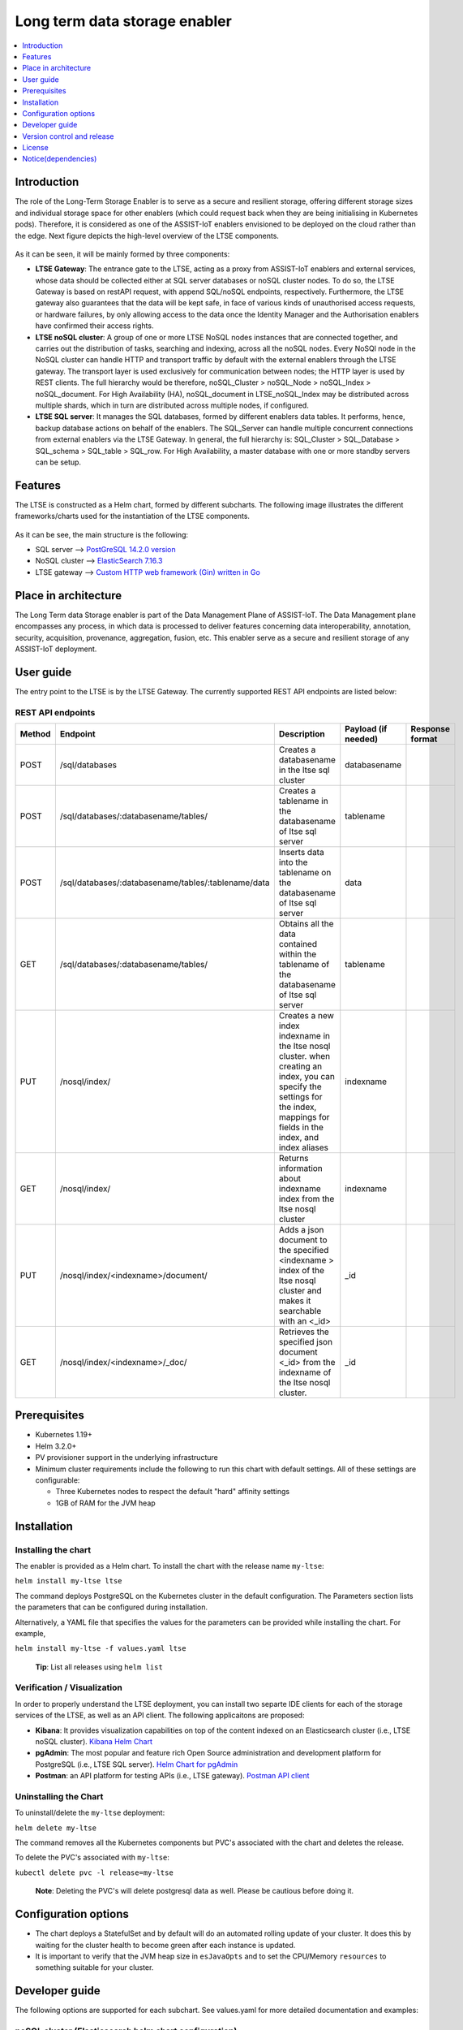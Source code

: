 .. _Long term data storage enabler:

##############################
Long term data storage enabler
##############################

.. contents::
  :local:
  :depth: 1

***************
Introduction
***************
The role of the Long-Term Storage Enabler is to serve as a secure and resilient storage, offering different storage sizes and individual storage space for other enablers (which could request back when they are being initialising in Kubernetes pods). Therefore, it is considered as one of the ASSIST-IoT enablers envisioned to be deployed on the cloud rather than the edge. Next figure depicts the high-level overview of the LTSE components.

.. figure:: ./LTSE_Architecture.png
   :alt: LTSE Architecture

As it can be seen, it will be mainly formed by three components:

- **LTSE Gateway**: The entrance gate to the LTSE, acting as a proxy from ASSIST-IoT enablers and external services, whose data should be collected either at SQL server databases or noSQL cluster nodes. To do so, the LTSE Gateway is based on restAPI request, with append SQL/noSQL endpoints, respectively. Furthermore, the LTSE gateway also guarantees that the data will be kept safe, in face of various kinds of unauthorised access requests, or hardware failures, by only allowing access to the data once the Identity Manager and the Authorisation enablers have confirmed their access rights.

- **LTSE noSQL cluster**: A group of one or more LTSE NoSQL nodes instances that are connected together, and carries out the distribution of tasks, searching and indexing, across all the noSQL nodes. Every NoSQl node in the NoSQL cluster can handle HTTP and transport traffic by default with the external enablers through the LTSE gateway. The transport layer is used exclusively for communication between nodes; the HTTP layer is used by REST clients. The full hierarchy would be therefore, noSQL_Cluster > noSQL_Node > noSQL_Index > noSQL_document. For High Availability (HA), noSQL_document in LTSE_noSQL_Index may be distributed across multiple shards, which in turn are distributed across multiple nodes, if configured.

- **LTSE SQL server**: It manages the SQL databases, formed by different enablers data tables. It performs, hence, backup database actions on behalf of the enablers. The SQL_Server can handle multiple concurrent connections from external enablers via the LTSE Gateway. In general, the full hierarchy is: SQL_Cluster > SQL_Database > SQL_schema > SQL_table > SQL_row. For High Availability, a master database with one or more standby servers can be setup. 

***************
Features
***************
The LTSE is constructed as a Helm chart, formed by different subcharts. The following image illustrates the different frameworks/charts used for the instantiation of the LTSE components.

.. figure:: ./LTSE_components.png
   :alt: LTSE components

As it can be see, the main structure is the following:

- SQL server -->  `PostGreSQL 14.2.0 version <https://artifacthub.io/packages/helm/bitnami/postgresql>`__ 

- NoSQL cluster --> `ElasticSearch 7.16.3 <https://artifacthub.io/packages/helm/elastic/elasticsearch>`__ 

- LTSE gateway --> `Custom HTTP web framework (Gin) written in Go <https://github.com/gin-gonic/gin>`__  

*********************
Place in architecture
*********************
The Long Term data Storage enabler is part of the Data Management Plane of ASSIST-IoT. The Data Management plane encompasses any process, in which data is processed to deliver features concerning data interoperability, annotation, security, acquisition, provenance, aggregation, fusion, etc. This enabler serve as a secure and resilient storage of any ASSIST-IoT deployment.

***************
User guide
***************
The entry point to the LTSE is by the LTSE Gateway. The currently supported REST API endpoints are listed below:

REST API endpoints
*******************
+---------+------------------------------------------------------+------------------------------------------------------------------------------------------------------------------------------------------------------------------------------------+----------------------+------------------+
| Method  | Endpoint                                             | Description                                                                                                                                                                        | Payload (if needed)  | Response format  |
+=========+======================================================+====================================================================================================================================================================================+======================+==================+
| POST    | /sql/databases                                       | Creates a databasename in the ltse sql cluster                                                                                                                                     | databasename         |                  |
+---------+------------------------------------------------------+------------------------------------------------------------------------------------------------------------------------------------------------------------------------------------+----------------------+------------------+
| POST    | /sql/databases/:databasename/tables/                 | Creates a tablename in the databasename of ltse sql server                                                                                                                         | tablename            |                  |
+---------+------------------------------------------------------+------------------------------------------------------------------------------------------------------------------------------------------------------------------------------------+----------------------+------------------+
| POST    | /sql/databases/:databasename/tables/:tablename/data  | Inserts data into the tablename on the databasename of ltse sql server                                                                                                             | data                 |                  |
+---------+------------------------------------------------------+------------------------------------------------------------------------------------------------------------------------------------------------------------------------------------+----------------------+------------------+
| GET     | /sql/databases/:databasename/tables/                 | Obtains all the data contained within the tablename of the databasename of ltse sql server                                                                                         | tablename            |                  |
+---------+------------------------------------------------------+------------------------------------------------------------------------------------------------------------------------------------------------------------------------------------+----------------------+------------------+
| PUT     | /nosql/index/                                        | Creates a new index indexname in the ltse nosql cluster. when creating an index, you can specify the settings for the index, mappings for fields in the index, and index aliases   | indexname            |                  |
+---------+------------------------------------------------------+------------------------------------------------------------------------------------------------------------------------------------------------------------------------------------+----------------------+------------------+
| GET     | /nosql/index/                                        | Returns information about indexname index from the ltse nosql cluster                                                                                                              | indexname            |                  |
+---------+------------------------------------------------------+------------------------------------------------------------------------------------------------------------------------------------------------------------------------------------+----------------------+------------------+
| PUT     | /nosql/index/<indexname>/document/                   | Adds a json document to the specified <indexname > index of the ltse nosql cluster and makes it searchable with an <_id>                                                           | _id                  |                  |
+---------+------------------------------------------------------+------------------------------------------------------------------------------------------------------------------------------------------------------------------------------------+----------------------+------------------+
| GET     | /nosql/index/<indexname>/_doc/                       | Retrieves the specified json document <_id> from the indexname of the ltse nosql cluster.                                                                                          | _id                  |                  |
+---------+------------------------------------------------------+------------------------------------------------------------------------------------------------------------------------------------------------------------------------------------+----------------------+------------------+

***************
Prerequisites
***************
- Kubernetes 1.19+
- Helm 3.2.0+
- PV provisioner support in the underlying infrastructure
- Minimum cluster requirements include the following to run this chart with default settings. All of these settings are configurable:

  - Three Kubernetes nodes to respect the default "hard" affinity settings
  - 1GB of RAM for the JVM heap


***************
Installation
***************

Installing the chart
*******************
The enabler is provided as a Helm chart. To install the chart with the release name ``my-ltse``:

``helm install my-ltse ltse``

The command deploys PostgreSQL on the Kubernetes cluster in the default configuration. The Parameters section lists the parameters that can be configured during installation.

Alternatively, a YAML file that specifies the values for the parameters can be provided while installing the chart. For example,

``helm install my-ltse -f values.yaml ltse``

    **Tip**: List all releases using ``helm list``

Verification / Visualization
*******************
In order to properly understand the LTSE deployment, you can install two separte IDE clients for each of the storage services of the LTSE, as well as an API client. The following applicaitons are proposed:

- **Kibana**: It provides visualization capabilities on top of the content indexed on an Elasticsearch cluster (i.e., LTSE noSQL cluster).  `Kibana Helm Chart <https://github.com/elastic/helm-charts/tree/main/kibana>`__  
- **pgAdmin**: The most popular and feature rich Open Source administration and development platform for PostgreSQL (i.e., LTSE SQL server).  `Helm Chart for pgAdmin <https://github.com/cetic/helm-pgadmin>`__  
- **Postman**: an API platform for testing APIs (i.e., LTSE gateway). `Postman API client <https://learning.postman.com/docs/getting-started/installation-and-updates/>`__  

Uninstalling the Chart
*******************
To uninstall/delete the ``my-ltse`` deployment:

``helm delete my-ltse``

The command removes all the Kubernetes components but PVC's associated with the chart and deletes the release.

To delete the PVC's associated with ``my-ltse``:

``kubectl delete pvc -l release=my-ltse``

    **Note**: Deleting the PVC's will delete postgresql data as well. Please be cautious before doing it.

*********************
Configuration options
*********************
- The chart deploys a StatefulSet and by default will do an automated rolling update of your cluster. It does this by waiting for the cluster health to become green after each instance is updated. 
- It is important to verify that the JVM heap size in ``esJavaOpts`` and to set the CPU/Memory ``resources`` to something suitable for your cluster.

***************
Developer guide
***************
The following options are supported for each subchart. See values.yaml for more detailed documentation and examples:

noSQL cluster (Elasticsearch helm chart configuration)
*******************



SQL server (PostgreSQL helm chart configuration)
*******************

Global parameters
##############

+-------------------------------------------------+--------------------------------------------------------------------------------------------+---------+
| Name                                            | Description                                                                                | Value   |
+=================================================+============================================================================================+=========+
| ``global.imageRegistry``                        | Global Docker image registry                                                               | ""      |
+-------------------------------------------------+--------------------------------------------------------------------------------------------+---------+
| ``global.imagePullSecrets``                     | Global Docker registry secret names as an array                                            | []      |
+-------------------------------------------------+--------------------------------------------------------------------------------------------+---------+
| ``global.storageClass``                         | Global StorageClass for Persistent Volume(s)                                               | ""      |
+-------------------------------------------------+--------------------------------------------------------------------------------------------+---------+
| ``global.postgresql.auth.postgresPassword``     | Password for the "postgres" admin user (overrides auth.postgresPassword)                   | ""      |
+-------------------------------------------------+--------------------------------------------------------------------------------------------+---------+
| ``global.postgresql.auth.username``             | Name for a custom user to create (overrides auth.username)                                 | ""      |
+-------------------------------------------------+--------------------------------------------------------------------------------------------+---------+
| ``global.postgresql.auth.password``             | Password for the custom user to create (overrides auth.password)                           | ""      |
+-------------------------------------------------+--------------------------------------------------------------------------------------------+---------+
| ``global.postgresql.auth.database``             | Name for a custom database to create (overrides auth.database)                             | ""      |
+-------------------------------------------------+--------------------------------------------------------------------------------------------+---------+
| ``global.postgresql.auth.existingSecret``       | Name of existing secret to use for PostgreSQL credentials (overrides auth.existingSecret)  | ""      |
+-------------------------------------------------+--------------------------------------------------------------------------------------------+---------+
| ``global.postgresql.service.ports.postgresql``  | PostgreSQL service port (overrides service.ports.postgresql)                               | ""      |
+-------------------------------------------------+--------------------------------------------------------------------------------------------+---------+

Common parameters
##############

+-----------------------------+-----------------------------------------------------------------------------------------------+-----------------+
| Name                        | Description                                                                                   | Value           |
+=============================+===============================================================================================+=================+
| ``kubeVersion``             | Override Kubernetes version                                                                   | ""              |
+-----------------------------+-----------------------------------------------------------------------------------------------+-----------------+
| ``nameOverride``            | String to partially override common.names.fullname template (will maintain the release name)  | ""              |
+-----------------------------+-----------------------------------------------------------------------------------------------+-----------------+
| ``fullnameOverride``        | String to fully override common.names.fullname template                                       | ""              |
+-----------------------------+-----------------------------------------------------------------------------------------------+-----------------+
| ``clusterDomain``           | Kubernetes Cluster Domain                                                                     | cluster.local   |
+-----------------------------+-----------------------------------------------------------------------------------------------+-----------------+
| ``extraDeploy``             | Array of extra objects to deploy with the release (evaluated as a template)                   | []              |
+-----------------------------+-----------------------------------------------------------------------------------------------+-----------------+
| ``commonLabels``            | Add labels to all the deployed resources                                                      | {}              |
+-----------------------------+-----------------------------------------------------------------------------------------------+-----------------+
| ``commonAnnotations``       | Add annotations to all the deployed resources                                                 | {}              |
+-----------------------------+-----------------------------------------------------------------------------------------------+-----------------+
| ``diagnosticMode.enabled``  | Enable diagnostic mode (all probes will be disabled and the command will be overridden)       | false           |
+-----------------------------+-----------------------------------------------------------------------------------------------+-----------------+
| ``diagnosticMode.command``  | Command to override all containers in the statefulset                                         | ["sleep"]       |
+-----------------------------+-----------------------------------------------------------------------------------------------+-----------------+
| ``diagnosticMode.args``     | Args to override all containers in the statefulset                                            | ["infinity"]    |
+-----------------------------+-----------------------------------------------------------------------------------------------+-----------------+


SQL API (PostgREST helm chart configuration) 
*******************

+---------------------------------+-------------------------------------------------------------+-----------------------+
| Parameter                       | Description                                                 | Default               |
+=================================+=============================================================+=======================+
| ``replicaCount``                | Number of replicas                                          | 1                     |
+---------------------------------+-------------------------------------------------------------+-----------------------+
| ``image.repository``            | The image to run                                            | postgrest/postgrest   |
+---------------------------------+-------------------------------------------------------------+-----------------------+
| ``image.tag``                   | The image tag to pull                                       | v5.2.0                |
+---------------------------------+-------------------------------------------------------------+-----------------------+
| ``image.pullPolicy``            |                                                             | IfNotPresent          |
+---------------------------------+-------------------------------------------------------------+-----------------------+
| ``nameOverride``                |                                                             | n/a                   |
+---------------------------------+-------------------------------------------------------------+-----------------------+
| ``fullnameOverride``            |                                                             | n/a                   |
+---------------------------------+-------------------------------------------------------------+-----------------------+
| ``service.type``                | Type of Service                                             | ClusterIP             |
+---------------------------------+-------------------------------------------------------------+-----------------------+
| ``service.port``                | Port for kubernetes service                                 | 80                    |
+---------------------------------+-------------------------------------------------------------+-----------------------+
| ``service.annotations``         | Annotations to add to the service                           | {}                    |
+---------------------------------+-------------------------------------------------------------+-----------------------+
| ``ingress.hosts``               | PostGREST Ingress host names                                | []                    |
+---------------------------------+-------------------------------------------------------------+-----------------------+
| ``ingress.tls``                 | PostGREST Ingress TLS configuration (YAML)                  | []                    |
+---------------------------------+-------------------------------------------------------------+-----------------------+
| ``resources``                   | CPU/Memory resource requests/limits                         | {}                    |
+---------------------------------+-------------------------------------------------------------+-----------------------+
| ``nodeSelector``                | Settings for nodeselector                                   | {}                    |
+---------------------------------+-------------------------------------------------------------+-----------------------+
| ``tolerations``                 | Settings for toleration                                     | []                    |
+---------------------------------+-------------------------------------------------------------+-----------------------+
| ``affinity``                    | Settings for affinity                                       | {}                    |
+---------------------------------+-------------------------------------------------------------+-----------------------+
| ``postgrest.db_uri``            | PostgreSQL connection                                       | n/a                   |
+---------------------------------+-------------------------------------------------------------+-----------------------+
| ``postgrest.db_schema``         | Database schema to expose                                   | public                |
+---------------------------------+-------------------------------------------------------------+-----------------------+
| ``postgrest.db_pool``           | Number of connections to keep open                          | 100                   |
+---------------------------------+-------------------------------------------------------------+-----------------------+
| ``postgrest.server_host``       | Where to bind the PostgREST web server                      | *4                    |
+---------------------------------+-------------------------------------------------------------+-----------------------+
| ``postgrest.server_port``       | The port to bind the web server                             | 3000                  |
+---------------------------------+-------------------------------------------------------------+-----------------------+
| ``postgrest.server_proxy_uri``  | Overrides the base URL                                      | n/a`                  |
+---------------------------------+-------------------------------------------------------------+-----------------------+
| ``postgrest.jwt_secret``        | The secret or JSON Web Key (JWK) used to decode JWT tokens  | n/a                   |
+---------------------------------+-------------------------------------------------------------+-----------------------+
| ``postgrest.secret_is_base64``  |                                                             | false                 |
+---------------------------------+-------------------------------------------------------------+-----------------------+
| ``postgrest.jwt_aud``           |                                                             | n/a                   |
+---------------------------------+-------------------------------------------------------------+-----------------------+
| ``postgrest.max_rows``          | A hard limit to the number of rows PostgREST will fetch     | n/a                   |
+---------------------------------+-------------------------------------------------------------+-----------------------+
| ``postgrest.pre_request``       | A schema-qualified stored procedure                         | n/a                   |
+---------------------------------+-------------------------------------------------------------+-----------------------+
| ``postgrest.role_claim_key``    |                                                             | .role                 |
+---------------------------------+-------------------------------------------------------------+-----------------------+


***************************
Version control and release
***************************
- Version 1.0. - Currently LTSE does not communicate with Cybersecurity enablers. In addition, API is only able to create DBs and tables, but the rest of API functionalities are still not supported

- Improvements and new functionalities will be added in future versions.

***************
License
***************
Will be determined after the release of the enabler.

********************
Notice(dependencies)
********************
Will be determined after the release of the enabler.

